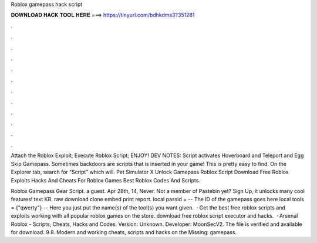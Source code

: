 Roblox gamepass hack script



𝐃𝐎𝐖𝐍𝐋𝐎𝐀𝐃 𝐇𝐀𝐂𝐊 𝐓𝐎𝐎𝐋 𝐇𝐄𝐑𝐄 ===> https://tinyurl.com/bdhkdms3?351281



.



.



.



.



.



.



.



.



.



.



.



.

Attach the Roblox Exploit; Execute Roblox Script; ENJOY! DEV NOTES: Script activates Hoverboard and Teleport and Egg Skip Gamepass. Sometimes backdoors are scripts that is inserted in your game! This is pretty easy to find. On the Explorer tab, search for “Script” which will. Pet Simulator X Unlock Gamepass Roblox Script Download Free Roblox Exploits Hacks And Cheats For Roblox Games Best Roblox Codes And Scripts.

Roblox Gamepass Gear Script. a guest. Apr 28th, 14, Never. Not a member of Pastebin yet? Sign Up, it unlocks many cool features! text KB. raw download clone embed print report. local passid = -- The ID of the gamepass goes here local tools = {"qwerty"} -- Here you just put the name(s) of the tool(s) you want given.  · Get the best free roblox scripts and exploits working with all popular roblox games on the store. download free roblox script executor and hacks.  · Arsenal Roblox - Scripts, Cheats, Hacks and Codes. Version: Unknown. Developer: MoonSecV2. The file is verified and available for download. 9 8. Modern and working cheats, scripts and hacks on the Missing: gamepass.
